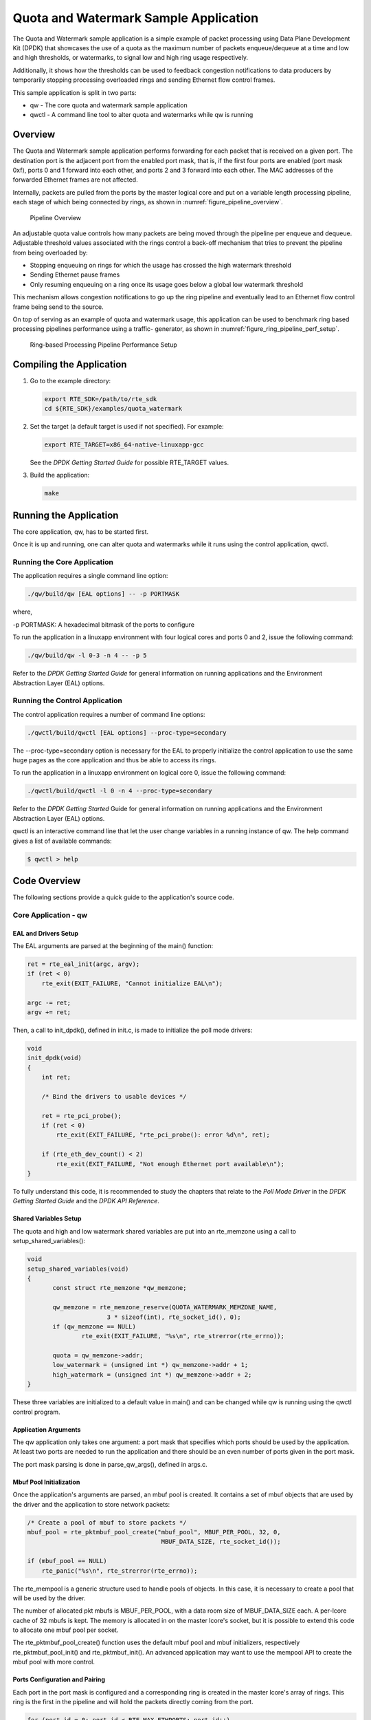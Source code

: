 ..  BSD LICENSE
    Copyright(c) 2010-2017 Intel Corporation. All rights reserved.
    All rights reserved.

    Redistribution and use in source and binary forms, with or without
    modification, are permitted provided that the following conditions
    are met:

    * Redistributions of source code must retain the above copyright
    notice, this list of conditions and the following disclaimer.
    * Redistributions in binary form must reproduce the above copyright
    notice, this list of conditions and the following disclaimer in
    the documentation and/or other materials provided with the
    distribution.
    * Neither the name of Intel Corporation nor the names of its
    contributors may be used to endorse or promote products derived
    from this software without specific prior written permission.

    THIS SOFTWARE IS PROVIDED BY THE COPYRIGHT HOLDERS AND CONTRIBUTORS
    "AS IS" AND ANY EXPRESS OR IMPLIED WARRANTIES, INCLUDING, BUT NOT
    LIMITED TO, THE IMPLIED WARRANTIES OF MERCHANTABILITY AND FITNESS FOR
    A PARTICULAR PURPOSE ARE DISCLAIMED. IN NO EVENT SHALL THE COPYRIGHT
    OWNER OR CONTRIBUTORS BE LIABLE FOR ANY DIRECT, INDIRECT, INCIDENTAL,
    SPECIAL, EXEMPLARY, OR CONSEQUENTIAL DAMAGES (INCLUDING, BUT NOT
    LIMITED TO, PROCUREMENT OF SUBSTITUTE GOODS OR SERVICES; LOSS OF USE,
    DATA, OR PROFITS; OR BUSINESS INTERRUPTION) HOWEVER CAUSED AND ON ANY
    THEORY OF LIABILITY, WHETHER IN CONTRACT, STRICT LIABILITY, OR TORT
    (INCLUDING NEGLIGENCE OR OTHERWISE) ARISING IN ANY WAY OUT OF THE USE
    OF THIS SOFTWARE, EVEN IF ADVISED OF THE POSSIBILITY OF SUCH DAMAGE.

Quota and Watermark Sample Application
======================================

The Quota and Watermark sample application is a simple example of packet
processing using Data Plane Development Kit (DPDK) that showcases the use
of a quota as the maximum number of packets enqueue/dequeue at a time and
low and high thresholds, or watermarks, to signal low and high ring usage
respectively.

Additionally, it shows how the thresholds can be used to feedback congestion notifications to data producers by
temporarily stopping processing overloaded rings and sending Ethernet flow control frames.

This sample application is split in two parts:

*   qw - The core quota and watermark sample application

*   qwctl - A command line tool to alter quota and watermarks while qw is running

Overview
--------

The Quota and Watermark sample application performs forwarding for each packet that is received on a given port.
The destination port is the adjacent port from the enabled port mask, that is,
if the first four ports are enabled (port mask 0xf), ports 0 and 1 forward into each other,
and ports 2 and 3 forward into each other.
The MAC addresses of the forwarded Ethernet frames are not affected.

Internally, packets are pulled from the ports by the master logical core and put on a variable length processing pipeline,
each stage of which being connected by rings, as shown in :numref:`figure_pipeline_overview`.

.. _figure_pipeline_overview:

.. figure:: img/pipeline_overview.*

   Pipeline Overview


An adjustable quota value controls how many packets are being moved through the pipeline per enqueue and dequeue.
Adjustable threshold values associated with the rings control a back-off mechanism that
tries to prevent the pipeline from being overloaded by:

*   Stopping enqueuing on rings for which the usage has crossed the high watermark threshold

*   Sending Ethernet pause frames

*   Only resuming enqueuing on a ring once its usage goes below a global low watermark threshold

This mechanism allows congestion notifications to go up the ring pipeline and
eventually lead to an Ethernet flow control frame being send to the source.

On top of serving as an example of quota and watermark usage,
this application can be used to benchmark ring based processing pipelines performance using a traffic- generator,
as shown in :numref:`figure_ring_pipeline_perf_setup`.

.. _figure_ring_pipeline_perf_setup:

.. figure:: img/ring_pipeline_perf_setup.*

   Ring-based Processing Pipeline Performance Setup


Compiling the Application
-------------------------

#.  Go to the example directory:

    .. code-block:: console

        export RTE_SDK=/path/to/rte_sdk
        cd ${RTE_SDK}/examples/quota_watermark

#.  Set the target (a default target is used if not specified). For example:

    .. code-block:: console

        export RTE_TARGET=x86_64-native-linuxapp-gcc

    See the *DPDK Getting Started Guide* for possible RTE_TARGET values.

#.  Build the application:

    .. code-block:: console

        make

Running the Application
-----------------------

The core application, qw, has to be started first.

Once it is up and running, one can alter quota and watermarks while it runs using the control application, qwctl.

Running the Core Application
~~~~~~~~~~~~~~~~~~~~~~~~~~~~

The application requires a single command line option:

.. code-block:: console

    ./qw/build/qw [EAL options] -- -p PORTMASK

where,

-p PORTMASK: A hexadecimal bitmask of the ports to configure

To run the application in a linuxapp environment with four logical cores and ports 0 and 2,
issue the following command:

.. code-block:: console

    ./qw/build/qw -l 0-3 -n 4 -- -p 5

Refer to the *DPDK Getting Started Guide* for general information on running applications and
the Environment Abstraction Layer (EAL) options.

Running the Control Application
~~~~~~~~~~~~~~~~~~~~~~~~~~~~~~~

The control application requires a number of command line options:

.. code-block:: console

    ./qwctl/build/qwctl [EAL options] --proc-type=secondary

The --proc-type=secondary option is necessary for the EAL to properly initialize the control application to
use the same huge pages as the core application and  thus be able to access its rings.

To run the application in a linuxapp environment on logical core 0, issue the following command:

.. code-block:: console

    ./qwctl/build/qwctl -l 0 -n 4 --proc-type=secondary

Refer to the *DPDK Getting Started* Guide for general information on running applications and
the Environment Abstraction Layer (EAL) options.

qwctl is an interactive command line that let the user change variables in a running instance of qw.
The help command gives a list of available commands:

.. code-block:: console

    $ qwctl > help

Code Overview
-------------

The following sections provide a quick guide to the application's source code.

Core Application - qw
~~~~~~~~~~~~~~~~~~~~~

EAL and Drivers Setup
^^^^^^^^^^^^^^^^^^^^^

The EAL arguments are parsed at the beginning of the main() function:

.. code-block:: c

    ret = rte_eal_init(argc, argv);
    if (ret < 0)
        rte_exit(EXIT_FAILURE, "Cannot initialize EAL\n");

    argc -= ret;
    argv += ret;

Then, a call to init_dpdk(), defined in init.c, is made to initialize the poll mode drivers:

.. code-block:: c

    void
    init_dpdk(void)
    {
        int ret;

        /* Bind the drivers to usable devices */

        ret = rte_pci_probe();
        if (ret < 0)
            rte_exit(EXIT_FAILURE, "rte_pci_probe(): error %d\n", ret);

        if (rte_eth_dev_count() < 2)
            rte_exit(EXIT_FAILURE, "Not enough Ethernet port available\n");
    }

To fully understand this code, it is recommended to study the chapters that relate to the *Poll Mode Driver*
in the *DPDK Getting Started Guide* and the *DPDK API Reference*.

Shared Variables Setup
^^^^^^^^^^^^^^^^^^^^^^

The quota and high and low watermark shared variables are put into an rte_memzone using a call to setup_shared_variables():

.. code-block:: c

    void
    setup_shared_variables(void)
    {
           const struct rte_memzone *qw_memzone;

           qw_memzone = rte_memzone_reserve(QUOTA_WATERMARK_MEMZONE_NAME,
                          3 * sizeof(int), rte_socket_id(), 0);
           if (qw_memzone == NULL)
                   rte_exit(EXIT_FAILURE, "%s\n", rte_strerror(rte_errno));

           quota = qw_memzone->addr;
           low_watermark = (unsigned int *) qw_memzone->addr + 1;
           high_watermark = (unsigned int *) qw_memzone->addr + 2;
    }

These three variables are initialized to a default value in main() and
can be changed while qw is running using the qwctl control program.

Application Arguments
^^^^^^^^^^^^^^^^^^^^^

The qw application only takes one argument: a port mask that specifies which ports should be used by the application.
At least two ports are needed to run the application and there should be an even number of ports given in the port mask.

The port mask parsing is done in parse_qw_args(), defined in args.c.

Mbuf Pool Initialization
^^^^^^^^^^^^^^^^^^^^^^^^

Once the application's arguments are parsed, an mbuf pool is created.
It contains a set of mbuf objects that are used by the driver and the application to store network packets:

.. code-block:: c

    /* Create a pool of mbuf to store packets */
    mbuf_pool = rte_pktmbuf_pool_create("mbuf_pool", MBUF_PER_POOL, 32, 0,
					 MBUF_DATA_SIZE, rte_socket_id());

    if (mbuf_pool == NULL)
        rte_panic("%s\n", rte_strerror(rte_errno));

The rte_mempool is a generic structure used to handle pools of objects.
In this case, it is necessary to create a pool that will be used by the driver.

The number of allocated pkt mbufs is MBUF_PER_POOL, with a data room size
of MBUF_DATA_SIZE each.
A per-lcore cache of 32 mbufs is kept.
The memory is allocated in on the master lcore's socket, but it is possible to extend this code to allocate one mbuf pool per socket.

The rte_pktmbuf_pool_create() function uses the default mbuf pool and mbuf
initializers, respectively rte_pktmbuf_pool_init() and rte_pktmbuf_init().
An advanced application may want to use the mempool API to create the
mbuf pool with more control.

Ports Configuration and Pairing
^^^^^^^^^^^^^^^^^^^^^^^^^^^^^^^

Each port in the port mask is configured and a corresponding ring is created in the master lcore's array of rings.
This ring is the first in the pipeline and will hold the packets directly coming from the port.

.. code-block:: c

    for (port_id = 0; port_id < RTE_MAX_ETHPORTS; port_id++)
        if (is_bit_set(port_id, portmask)) {
            configure_eth_port(port_id);
            init_ring(master_lcore_id, port_id);
        }

    pair_ports();

The configure_eth_port() and init_ring() functions are used to configure a port and a ring respectively and are defined in init.c.
They make use of the DPDK APIs defined in rte_eth.h and rte_ring.h.

pair_ports() builds the port_pairs[] array so that its key-value pairs are a mapping between reception and transmission ports.
It is defined in init.c.

Logical Cores Assignment
^^^^^^^^^^^^^^^^^^^^^^^^

The application uses the master logical core to poll all the ports for new packets and enqueue them on a ring associated with the port.

Each logical core except the last runs pipeline_stage() after a ring for each used port is initialized on that core.
pipeline_stage() on core X dequeues packets from core X-1's rings and enqueue them on its own rings. See :numref:`figure_threads_pipelines`.

.. code-block:: c

    /* Start pipeline_stage() on all the available slave lcore but the last */

    for (lcore_id = 0 ; lcore_id < last_lcore_id; lcore_id++) {
        if (rte_lcore_is_enabled(lcore_id) && lcore_id != master_lcore_id) {
            for (port_id = 0; port_id < RTE_MAX_ETHPORTS; port_id++)
                if (is_bit_set(port_id, portmask))
                    init_ring(lcore_id, port_id);

                rte_eal_remote_launch(pipeline_stage, NULL, lcore_id);
        }
    }

The last available logical core runs send_stage(),
which is the last stage of the pipeline dequeuing packets from the last ring in the pipeline and
sending them out on the destination port setup by pair_ports().

.. code-block:: c

    /* Start send_stage() on the last slave core */

    rte_eal_remote_launch(send_stage, NULL, last_lcore_id);

Receive, Process and Transmit Packets
^^^^^^^^^^^^^^^^^^^^^^^^^^^^^^^^^^^^^

.. _figure_threads_pipelines:

.. figure:: img/threads_pipelines.*

   Threads and Pipelines


In the receive_stage() function running on the master logical core,
the main task is to read ingress packets from the RX ports and enqueue them
on the port's corresponding first ring in the pipeline.
This is done using the following code:

.. code-block:: c

    lcore_id = rte_lcore_id();

    /* Process each port round robin style */

    for (port_id = 0; port_id < RTE_MAX_ETHPORTS; port_id++) {
            if (!is_bit_set(port_id, portmask))
                    continue;

            ring = rings[lcore_id][port_id];

            if (ring_state[port_id] != RING_READY) {
                    if (rte_ring_count(ring) > *low_watermark)
                            continue;
                    else
                            ring_state[port_id] = RING_READY;
            }

            /* Enqueue received packets on the RX ring */
            nb_rx_pkts = rte_eth_rx_burst(port_id, 0, pkts,
                            (uint16_t) *quota);
            ret = rte_ring_enqueue_bulk(ring, (void *) pkts,
                            nb_rx_pkts, &free);
            if (RING_SIZE - free > *high_watermark) {
                    ring_state[port_id] = RING_OVERLOADED;
                    send_pause_frame(port_id, 1337);
            }

            if (ret == 0) {

                    /*
                     * Return  mbufs to the pool,
                     * effectively dropping packets
                     */
                    for (i = 0; i < nb_rx_pkts; i++)
                            rte_pktmbuf_free(pkts[i]);
            }
    }

For each port in the port mask, the corresponding ring's pointer is fetched into ring and that ring's state is checked:

*   If it is in the RING_READY state, \*quota packets are grabbed from the port and put on the ring.
    Should this operation make the ring's usage cross its high watermark,
    the ring is marked as overloaded and an Ethernet flow control frame is sent to the source.

*   If it is not in the RING_READY state, this port is ignored until the ring's usage crosses the \*low_watermark  value.

The pipeline_stage() function's task is to process and move packets from the preceding pipeline stage.
This thread is running on most of the logical cores to create and arbitrarily long pipeline.

.. code-block:: c

    lcore_id = rte_lcore_id();

    previous_lcore_id = get_previous_lcore_id(lcore_id);

    for (port_id = 0; port_id < RTE_MAX_ETHPORTS; port_id++) {
            if (!is_bit_set(port_id, portmask))
                    continue;

            tx = rings[lcore_id][port_id];
            rx = rings[previous_lcore_id][port_id];

            if (ring_state[port_id] != RING_READY) {
                    if (rte_ring_count(tx) > *low_watermark)
                            continue;
                    else
                            ring_state[port_id] = RING_READY;
            }

            /* Dequeue up to quota mbuf from rx */
            nb_dq_pkts = rte_ring_dequeue_burst(rx, pkts,
                            *quota, NULL);
            if (unlikely(nb_dq_pkts < 0))
                    continue;

            /* Enqueue them on tx */
            ret = rte_ring_enqueue_bulk(tx, pkts,
                            nb_dq_pkts, &free);
            if (RING_SIZE - free > *high_watermark)
                    ring_state[port_id] = RING_OVERLOADED;

            if (ret == 0) {

                    /*
                     * Return  mbufs to the pool,
                     * effectively dropping packets
                     */
                    for (i = 0; i < nb_dq_pkts; i++)
                            rte_pktmbuf_free(pkts[i]);
            }
    }

The thread's logic works mostly like receive_stage(),
except that packets are moved from ring to ring instead of port to ring.

In this example, no actual processing is done on the packets,
but pipeline_stage() is an ideal place to perform any processing required by the application.

Finally, the send_stage() function's task is to read packets from the last ring in a pipeline and
send them on the destination port defined in the port_pairs[] array.
It is running on the last available logical core only.

.. code-block:: c

    lcore_id = rte_lcore_id();

    previous_lcore_id = get_previous_lcore_id(lcore_id);

    for (port_id = 0; port_id < RTE_MAX_ETHPORTS; port_id++) {
        if (!is_bit_set(port_id, portmask)) continue;

        dest_port_id = port_pairs[port_id];
        tx = rings[previous_lcore_id][port_id];

        if (rte_ring_empty(tx)) continue;

        /* Dequeue packets from tx and send them */

        nb_dq_pkts = rte_ring_dequeue_burst(tx, (void *) tx_pkts, *quota);
        nb_tx_pkts = rte_eth_tx_burst(dest_port_id, 0, tx_pkts, nb_dq_pkts);
    }

For each port in the port mask, up to \*quota packets are pulled from the last ring in its pipeline and
sent on the destination port paired with the current port.

Control Application - qwctl
~~~~~~~~~~~~~~~~~~~~~~~~~~~

The qwctl application uses the rte_cmdline library to provide the user with an interactive command line that
can be used to modify and inspect parameters in a running qw application.
Those parameters are the global quota and low_watermark value as well as each ring's built-in high watermark.

Command Definitions
^^^^^^^^^^^^^^^^^^^

The available commands are defined in commands.c.

It is advised to use the cmdline sample application user guide as a reference for everything related to the rte_cmdline library.

Accessing Shared Variables
^^^^^^^^^^^^^^^^^^^^^^^^^^

The setup_shared_variables() function retrieves the shared variables quota and
low_watermark from the rte_memzone previously created by qw.

.. code-block:: c

    static void
    setup_shared_variables(void)
    {
        const struct rte_memzone *qw_memzone;

        qw_memzone = rte_memzone_lookup(QUOTA_WATERMARK_MEMZONE_NAME);
        if (qw_memzone == NULL)
            rte_exit(EXIT_FAILURE, "Couldn't find memzone\n");

        quota = qw_memzone->addr;

        low_watermark = (unsigned int *) qw_memzone->addr + 1;
        high_watermark = (unsigned int *) qw_memzone->addr + 2;
    }
